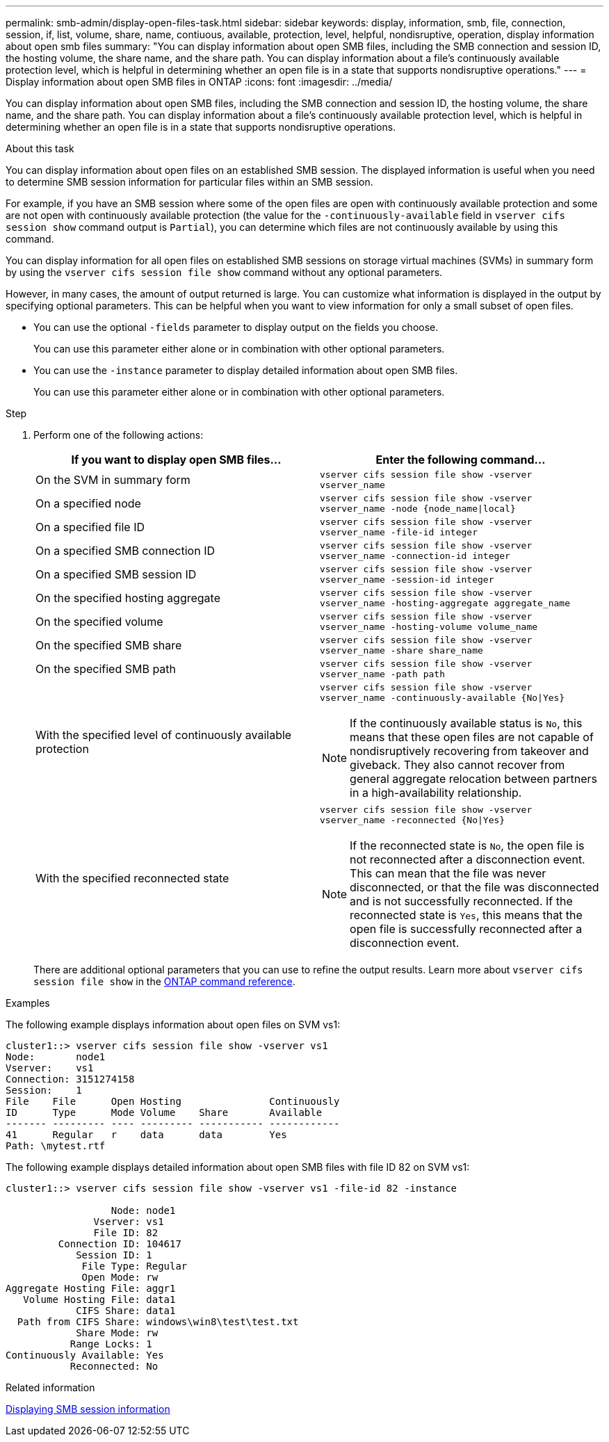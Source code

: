 ---
permalink: smb-admin/display-open-files-task.html
sidebar: sidebar
keywords: display, information, smb, file, connection, session, if, list, volume, share, name, contiuous, available, protection, level, helpful, nondisruptive, operation, display information about open smb files
summary: "You can display information about open SMB files, including the SMB connection and session ID, the hosting volume, the share name, and the share path. You can display information about a file’s continuously available protection level, which is helpful in determining whether an open file is in a state that supports nondisruptive operations."
---
= Display information about open SMB files in ONTAP
:icons: font
:imagesdir: ../media/

[.lead]
You can display information about open SMB files, including the SMB connection and session ID, the hosting volume, the share name, and the share path. You can display information about a file's continuously available protection level, which is helpful in determining whether an open file is in a state that supports nondisruptive operations.

.About this task

You can display information about open files on an established SMB session. The displayed information is useful when you need to determine SMB session information for particular files within an SMB session.

For example, if you have an SMB session where some of the open files are open with continuously available protection and some are not open with continuously available protection (the value for the `-continuously-available` field in `vserver cifs session show` command output is `Partial`), you can determine which files are not continuously available by using this command.

You can display information for all open files on established SMB sessions on storage virtual machines (SVMs) in summary form by using the `vserver cifs session file show` command without any optional parameters.

However, in many cases, the amount of output returned is large. You can customize what information is displayed in the output by specifying optional parameters. This can be helpful when you want to view information for only a small subset of open files.

* You can use the optional `-fields` parameter to display output on the fields you choose.
+
You can use this parameter either alone or in combination with other optional parameters.

* You can use the `-instance` parameter to display detailed information about open SMB files.
+
You can use this parameter either alone or in combination with other optional parameters.

.Step

. Perform one of the following actions:
+
[options="header"]
|===
| If you want to display open SMB files...| Enter the following command...
a|
On the SVM in summary form
a|
`vserver cifs session file show -vserver vserver_name`
a|
On a specified node
a|
`vserver cifs session file show -vserver vserver_name -node {node_name\|local}`
a|
On a specified file ID
a|
`vserver cifs session file show -vserver vserver_name -file-id integer`
a|
On a specified SMB connection ID
a|
`vserver cifs session file show -vserver vserver_name -connection-id integer`
a|
On a specified SMB session ID
a|
`vserver cifs session file show -vserver vserver_name -session-id integer`
a|
On the specified hosting aggregate
a|
`vserver cifs session file show -vserver vserver_name -hosting-aggregate aggregate_name`
a|
On the specified volume
a|
`vserver cifs session file show -vserver vserver_name -hosting-volume volume_name`
a|
On the specified SMB share
a|
`vserver cifs session file show -vserver vserver_name -share share_name`
a|
On the specified SMB path
a|
`vserver cifs session file show -vserver vserver_name -path path`
a|
With the specified level of continuously available protection
a|
`vserver cifs session file show -vserver vserver_name -continuously-available {No\|Yes}`

[NOTE]
====
If the continuously available status is `No`, this means that these open files are not capable of nondisruptively recovering from takeover and giveback. They also cannot recover from general aggregate relocation between partners in a high-availability relationship.
====
a|
With the specified reconnected state
a|
`vserver cifs session file show -vserver vserver_name -reconnected {No\|Yes}`
[NOTE]
====
If the reconnected state is `No`, the open file is not reconnected after a disconnection event. This can mean that the file was never disconnected, or that the file was disconnected and is not successfully reconnected. If the reconnected state is `Yes`, this means that the open file is successfully reconnected after a disconnection event.
====
|===
There are additional optional parameters that you can use to refine the output results. 
Learn more about `vserver cifs session file show` in the link:https://docs.netapp.com/us-en/ontap-cli/vserver-cifs-session-file-show.html[ONTAP command reference^].

.Examples

The following example displays information about open files on SVM vs1:

----
cluster1::> vserver cifs session file show -vserver vs1
Node:       node1
Vserver:    vs1
Connection: 3151274158
Session:    1
File    File      Open Hosting               Continuously
ID      Type      Mode Volume    Share       Available
------- --------- ---- --------- ----------- ------------
41      Regular   r    data      data        Yes
Path: \mytest.rtf
----

The following example displays detailed information about open SMB files with file ID 82 on SVM vs1:

----
cluster1::> vserver cifs session file show -vserver vs1 -file-id 82 -instance

                  Node: node1
               Vserver: vs1
               File ID: 82
         Connection ID: 104617
            Session ID: 1
             File Type: Regular
             Open Mode: rw
Aggregate Hosting File: aggr1
   Volume Hosting File: data1
            CIFS Share: data1
  Path from CIFS Share: windows\win8\test\test.txt
            Share Mode: rw
           Range Locks: 1
Continuously Available: Yes
           Reconnected: No
----

.Related information

xref:display-session-task.adoc[Displaying SMB session information]


// 2025 Jan 16, ONTAPDOC-2569
